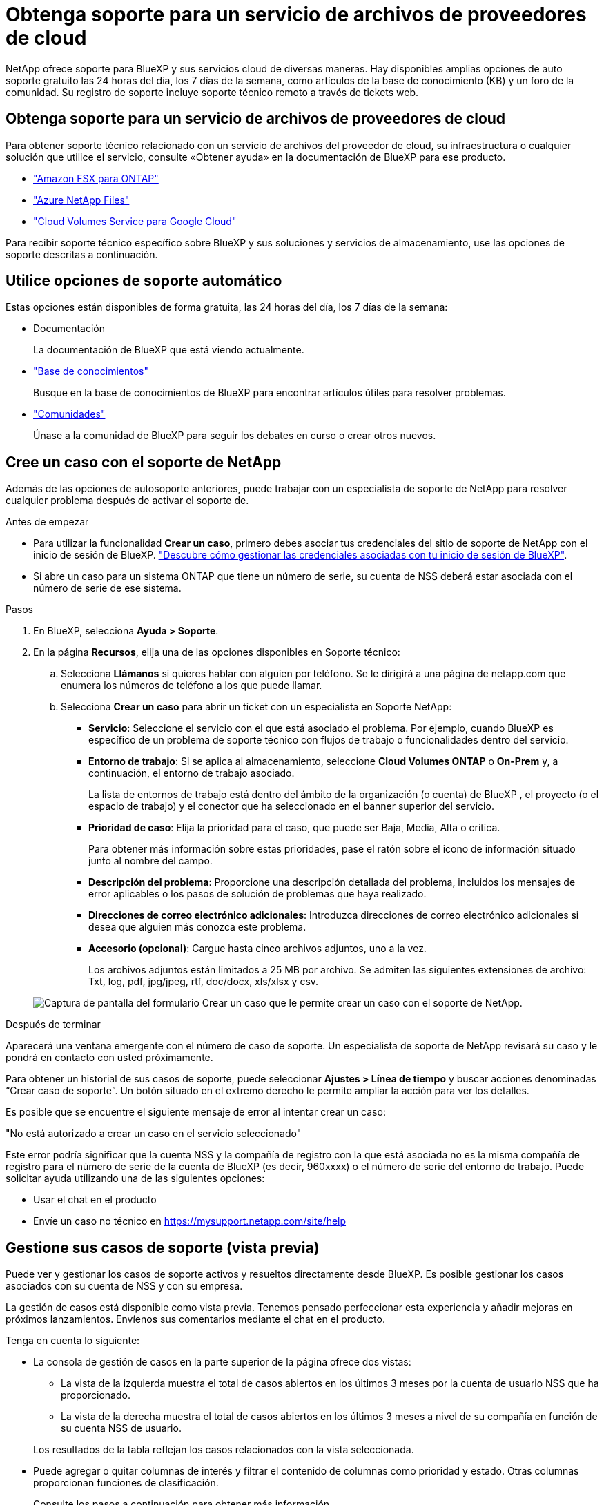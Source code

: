 = Obtenga soporte para un servicio de archivos de proveedores de cloud
:allow-uri-read: 


NetApp ofrece soporte para BlueXP y sus servicios cloud de diversas maneras. Hay disponibles amplias opciones de auto soporte gratuito las 24 horas del día, los 7 días de la semana, como artículos de la base de conocimiento (KB) y un foro de la comunidad. Su registro de soporte incluye soporte técnico remoto a través de tickets web.



== Obtenga soporte para un servicio de archivos de proveedores de cloud

Para obtener soporte técnico relacionado con un servicio de archivos del proveedor de cloud, su infraestructura o cualquier solución que utilice el servicio, consulte «Obtener ayuda» en la documentación de BlueXP para ese producto.

* link:https://docs.netapp.com/us-en/bluexp-fsx-ontap/start/concept-fsx-aws.html#getting-help["Amazon FSX para ONTAP"^]
* link:https://docs.netapp.com/us-en/bluexp-azure-netapp-files/concept-azure-netapp-files.html#getting-help["Azure NetApp Files"^]
* link:https://docs.netapp.com/us-en/bluexp-cloud-volumes-service-gcp/concept-cvs-gcp.html#getting-help["Cloud Volumes Service para Google Cloud"^]


Para recibir soporte técnico específico sobre BlueXP y sus soluciones y servicios de almacenamiento, use las opciones de soporte descritas a continuación.



== Utilice opciones de soporte automático

Estas opciones están disponibles de forma gratuita, las 24 horas del día, los 7 días de la semana:

* Documentación
+
La documentación de BlueXP que está viendo actualmente.

* https://kb.netapp.com/Cloud/BlueXP["Base de conocimientos"^]
+
Busque en la base de conocimientos de BlueXP para encontrar artículos útiles para resolver problemas.

* http://community.netapp.com/["Comunidades"^]
+
Únase a la comunidad de BlueXP para seguir los debates en curso o crear otros nuevos.





== Cree un caso con el soporte de NetApp

Además de las opciones de autosoporte anteriores, puede trabajar con un especialista de soporte de NetApp para resolver cualquier problema después de activar el soporte de.

.Antes de empezar
* Para utilizar la funcionalidad *Crear un caso*, primero debes asociar tus credenciales del sitio de soporte de NetApp con el inicio de sesión de BlueXP. https://docs.netapp.com/us-en/bluexp-setup-admin/task-manage-user-credentials.html["Descubre cómo gestionar las credenciales asociadas con tu inicio de sesión de BlueXP"^].
* Si abre un caso para un sistema ONTAP que tiene un número de serie, su cuenta de NSS deberá estar asociada con el número de serie de ese sistema.


.Pasos
. En BlueXP, selecciona *Ayuda > Soporte*.
. En la página *Recursos*, elija una de las opciones disponibles en Soporte técnico:
+
.. Selecciona *Llámanos* si quieres hablar con alguien por teléfono. Se le dirigirá a una página de netapp.com que enumera los números de teléfono a los que puede llamar.
.. Selecciona *Crear un caso* para abrir un ticket con un especialista en Soporte NetApp:
+
*** *Servicio*: Seleccione el servicio con el que está asociado el problema. Por ejemplo, cuando BlueXP es específico de un problema de soporte técnico con flujos de trabajo o funcionalidades dentro del servicio.
*** *Entorno de trabajo*: Si se aplica al almacenamiento, seleccione *Cloud Volumes ONTAP* o *On-Prem* y, a continuación, el entorno de trabajo asociado.
+
La lista de entornos de trabajo está dentro del ámbito de la organización (o cuenta) de BlueXP , el proyecto (o el espacio de trabajo) y el conector que ha seleccionado en el banner superior del servicio.

*** *Prioridad de caso*: Elija la prioridad para el caso, que puede ser Baja, Media, Alta o crítica.
+
Para obtener más información sobre estas prioridades, pase el ratón sobre el icono de información situado junto al nombre del campo.

*** *Descripción del problema*: Proporcione una descripción detallada del problema, incluidos los mensajes de error aplicables o los pasos de solución de problemas que haya realizado.
*** *Direcciones de correo electrónico adicionales*: Introduzca direcciones de correo electrónico adicionales si desea que alguien más conozca este problema.
*** *Accesorio (opcional)*: Cargue hasta cinco archivos adjuntos, uno a la vez.
+
Los archivos adjuntos están limitados a 25 MB por archivo. Se admiten las siguientes extensiones de archivo: Txt, log, pdf, jpg/jpeg, rtf, doc/docx, xls/xlsx y csv.





+
image:https://raw.githubusercontent.com/NetAppDocs/bluexp-family/main/media/screenshot-create-case.png["Captura de pantalla del formulario Crear un caso que le permite crear un caso con el soporte de NetApp."]



.Después de terminar
Aparecerá una ventana emergente con el número de caso de soporte. Un especialista de soporte de NetApp revisará su caso y le pondrá en contacto con usted próximamente.

Para obtener un historial de sus casos de soporte, puede seleccionar *Ajustes > Línea de tiempo* y buscar acciones denominadas “Crear caso de soporte”. Un botón situado en el extremo derecho le permite ampliar la acción para ver los detalles.

Es posible que se encuentre el siguiente mensaje de error al intentar crear un caso:

"No está autorizado a crear un caso en el servicio seleccionado"

Este error podría significar que la cuenta NSS y la compañía de registro con la que está asociada no es la misma compañía de registro para el número de serie de la cuenta de BlueXP (es decir, 960xxxx) o el número de serie del entorno de trabajo. Puede solicitar ayuda utilizando una de las siguientes opciones:

* Usar el chat en el producto
* Envíe un caso no técnico en https://mysupport.netapp.com/site/help[]




== Gestione sus casos de soporte (vista previa)

Puede ver y gestionar los casos de soporte activos y resueltos directamente desde BlueXP. Es posible gestionar los casos asociados con su cuenta de NSS y con su empresa.

La gestión de casos está disponible como vista previa. Tenemos pensado perfeccionar esta experiencia y añadir mejoras en próximos lanzamientos. Envíenos sus comentarios mediante el chat en el producto.

Tenga en cuenta lo siguiente:

* La consola de gestión de casos en la parte superior de la página ofrece dos vistas:
+
** La vista de la izquierda muestra el total de casos abiertos en los últimos 3 meses por la cuenta de usuario NSS que ha proporcionado.
** La vista de la derecha muestra el total de casos abiertos en los últimos 3 meses a nivel de su compañía en función de su cuenta NSS de usuario.


+
Los resultados de la tabla reflejan los casos relacionados con la vista seleccionada.

* Puede agregar o quitar columnas de interés y filtrar el contenido de columnas como prioridad y estado. Otras columnas proporcionan funciones de clasificación.
+
Consulte los pasos a continuación para obtener más información.

* En el nivel por caso, ofrecemos la posibilidad de actualizar las notas de un caso o cerrar un caso que no esté ya en estado cerrado o pendiente de cierre.


.Pasos
. En BlueXP, selecciona *Ayuda > Soporte*.
. Selecciona *Gestión de casos* y, si se te solicita, agrega tu cuenta de NSS a BlueXP.
+
La página *Administración de casos* muestra casos abiertos relacionados con la cuenta NSS asociada con su cuenta de usuario de BlueXP. Esta es la misma cuenta NSS que aparece en la parte superior de la página *NSS Management*.

. Si lo desea, puede modificar la información que se muestra en la tabla:
+
** En *Casos de la organización*, selecciona *Ver* para ver todos los casos asociados a tu empresa.
** Modifique el rango de fechas eligiendo un rango de fechas exacto o eligiendo un marco de tiempo diferente.
+
image:https://raw.githubusercontent.com/NetAppDocs/bluexp-family/main/media/screenshot-case-management-date-range.png["Captura de pantalla de la opción situada encima de la tabla en la página de gestión de casos que permite elegir un intervalo de fechas exacto o los últimos 7 días, 30 días o 3 meses."]

** Filtre el contenido de las columnas.
+
image:https://raw.githubusercontent.com/NetAppDocs/bluexp-family/main/media/screenshot-case-management-filter.png["Captura de pantalla de la opción de filtro de la columna Estado que permite filtrar casos que coinciden con un estado específico, como activo o cerrado."]

** Seleccione para cambiar las columnas que aparecen en la tabla image:https://raw.githubusercontent.com/NetAppDocs/bluexp-family/main/media/icon-table-columns.png["El icono más que se muestra en la tabla"] y, a continuación, seleccione las columnas que desea mostrar.
+
image:https://raw.githubusercontent.com/NetAppDocs/bluexp-family/main/media/screenshot-case-management-columns.png["Captura de pantalla que muestra las columnas que puede mostrar en la tabla."]



. Seleccione para gestionar un caso existente image:https://raw.githubusercontent.com/NetAppDocs/bluexp-family/main/media/icon-table-action.png["Icono con tres puntos que aparece en la última columna de la tabla"] y seleccione una de las opciones disponibles:
+
** *Ver caso*: Ver todos los detalles sobre un caso específico.
** *Actualizar notas de caso*: Proporcione detalles adicionales sobre su problema o seleccione *cargar archivos* para adjuntar hasta un máximo de cinco archivos.
+
Los archivos adjuntos están limitados a 25 MB por archivo. Se admiten las siguientes extensiones de archivo: Txt, log, pdf, jpg/jpeg, rtf, doc/docx, xls/xlsx y csv.

** *Cerrar caso*: Proporciona detalles sobre por qué estás cerrando el caso y selecciona *Cerrar caso*.


+
image:https://raw.githubusercontent.com/NetAppDocs/bluexp-family/main/media/screenshot-case-management-actions.png["Captura de pantalla que muestra las acciones que puede realizar después de seleccionar el menú de la última columna de la tabla."]


